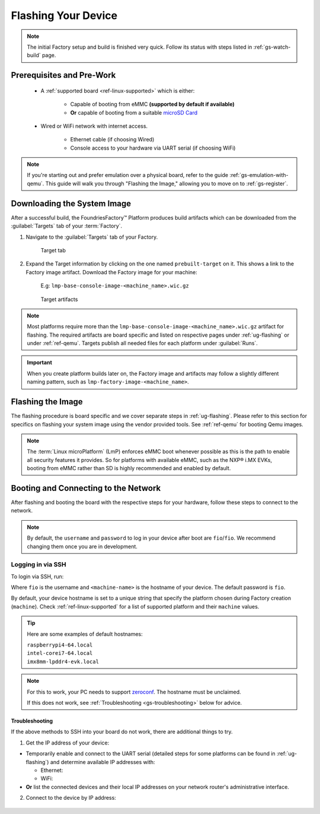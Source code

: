 .. _gs-flash-device:

Flashing Your Device
====================

.. note::

  The initial Factory setup and build is finished very quick.
  Follow its status with steps listed in :ref:`gs-watch-build` page.

Prerequisites and Pre-Work
--------------------------

   - A :ref:`supported board <ref-linux-supported>` which is either:

      - Capable of booting from eMMC **(supported by default if available)**
      - **Or** capable of booting from a suitable `microSD Card <https://elinux.org/RPi_SD_cards>`_

   - Wired or WiFi network with internet access.

      - Ethernet cable (if choosing Wired)
      - Console access to your hardware via UART serial (if choosing WiFi)

.. note::

   If you're starting out and prefer emulation over a physical board, refer to the guide :ref:`gs-emulation-with-qemu`.
   This guide will walk you through "Flashing the Image," allowing you to move on to :ref:`gs-register`.

.. _gs-download:

Downloading the System Image
----------------------------

After a successful build, the FoundriesFactory™ Platform produces build artifacts which can be downloaded from the :guilabel:`Targets` tab of your :term:`Factory`.

#. Navigate to the :guilabel:`Targets` tab of your Factory.

    .. figure:: /_static/getting-started/flash-device/devel.png
        :width: 769
        :align: center
        :alt: Targets tab showing prebuilt-target

        Target tab

#. Expand the Target information by clicking on the one named ``prebuilt-target`` on it.
   This shows a link to the Factory image artifact.
   Download the Factory image for your machine:

    | E.g: ``lmp-base-console-image-<machine_name>.wic.gz``

    .. figure:: /_static/getting-started/flash-device/artifacts.png
        :width: 769
        :align: center
        :alt: Targets tab displaying available artifacts

        Target artifacts

.. note::
    Most platforms require more than the ``lmp-base-console-image-<machine_name>.wic.gz`` artifact for flashing.
    The required artifacts are board specific and listed on respective pages under :ref:`ug-flashing` or under :ref:`ref-qemu`.
    Targets publish all needed files for each platform under :guilabel:`Runs`.

.. important::
    When you create platform builds later on, the Factory image and artifacts may follow a slightly different naming pattern, such as ``lmp-factory-image-<machine_name>``.

.. _gs-flash-image:

Flashing the Image
------------------

The flashing procedure is board specific and we cover separate steps in :ref:`ug-flashing`.
Please refer to this section for specifics on flashing your system image using the vendor provided tools.
See :ref:`ref-qemu` for booting Qemu images.

.. note::
   The :term:`Linux microPlatform` (LmP) enforces eMMC boot whenever possible as this is the path to enable all security features it provides. So for platforms with available eMMC, such as the NXP® i.MX EVKs, booting from eMMC rather than SD is highly recommended and enabled by default.

.. _gs-boot:

Booting and Connecting to the Network
-------------------------------------

After flashing and booting the board with the respective steps for your hardware, follow these steps to connect to the network.

.. note::
    By default, the ``username`` and ``password`` to log in your device after boot are ``fio``/``fio``. We recommend changing them once you are in development.

.. content-tabs::

   .. tab-container:: ethernet
      :title: Ethernet (Recommended)

      Ethernet works out of the box if a DHCP server is available on the local network.

      Connect an Ethernet cable to the board. Your board will connect to the network via Ethernet soon after booting.

   .. tab-container:: wifi
      :title: WiFi

      LmP uses ``nmcli`` and ``NetworkManager`` to manage network connectivity.

      If you are starting without any network connectivity that would give you shell access to your device (like SSH), you will need to **connect via UART serial** before setting up a WiFi connection.
      You may need to refer to your hardware vendor's documentation on UART serial access. We cover the steps to access UART serial for some platforms in :ref:`ug-flashing`.

      Once you have gained shell access to the device, log in with ``fio``/``fio`` username and password. After logged, you can add a new WiFi SSID by using ``nmcli``:

      .. prompt:: bash device:~$, auto

         device:~$ sudo nmcli device wifi connect NETWORK_SSID password NETWORK_PASSWORD

.. _gs-login:

Logging in via SSH
^^^^^^^^^^^^^^^^^^

To login via SSH, run:

.. prompt:: bash host:~$, auto

   host:~$ ssh fio@<machine-name>.local

Where ``fio`` is the username and ``<machine-name>`` is the hostname of your device. The default password is ``fio``.

By default, your device hostname is set to a unique string that specify the platform chosen during Factory creation (``machine``). Check :ref:`ref-linux-supported` for a list of supported platform and their ``machine`` values.

.. tip::
   Here are some examples of default hostnames:

   | ``raspberrypi4-64.local``
   | ``intel-corei7-64.local``
   | ``imx8mm-lpddr4-evk.local``

.. note::
    For this to work, your PC needs to support zeroconf_. The hostname must be unclaimed.

    If this does not work, see :ref:`Troubleshooting <gs-troubleshooting>` below for advice.

.. _gs-troubleshooting:

Troubleshooting
"""""""""""""""

If the above methods to SSH into your board do not work, there are additional things to try.

1. Get the IP address of your device:

- Temporarily enable and connect to the UART serial (detailed steps for some platforms can be found in :ref:`ug-flashing`) and determine available IP addresses with:

  * Ethernet:

    .. prompt:: bash device:~$, auto

       device:~$ ip addr show eth0 scope global

  * WiFi:

    .. prompt:: bash device:~$, auto

       device:~$ ip addr show wlan0 scope global

- **Or** list the connected devices and their local IP addresses on your network router's administrative interface.

2. Connect to the device by IP address:

 .. prompt:: bash host:~$, auto

    host:~$ ssh fio@<ip-address>

.. _zeroconf:
   https://en.wikipedia.org/wiki/Zero-configuration_networking

.. _Adafruit USB to TTL Serial Cable:
   https://www.adafruit.com/product/954

.. _the Adafruit guide:
   https://learn.adafruit.com/adafruits-raspberry-pi-lesson-5-using-a-console-cable/connect-the-lead

.. _Win32 Disk Imager: https://sourceforge.net/projects/win32diskimager/files/Archive/

.. _7zip: https://www.7-zip.org/download.html

.. _Rufus: https://rufus.ie

